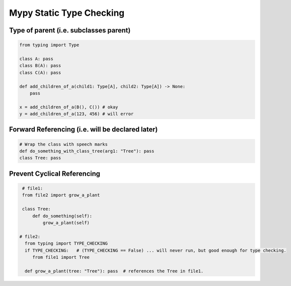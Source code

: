 Mypy Static Type Checking 
+++++++++++++++++++++++++

Type of parent (i.e. subclasses parent)
#################################################

.. code-block:: python
    
    from typing import Type
    
    class A: pass
    class B(A): pass
    class C(A): pass
    
    def add_children_of_a(child1: Type[A], child2: Type[A]) -> None:
        pass
       
    x = add_children_of_a(B(), C()) # okay
    y = add_children_of_a(123, 456) # will error


Forward Referencing (i.e. will be declared later)
##################################################


.. code-block:: python

    # Wrap the class with speech marks
    def do_something_with_class_tree(arg1: "Tree"): pass
    class Tree: pass


Prevent Cyclical Referencing
#############################

.. code-block:: python

    # file1:
    from file2 import grow_a_plant
   
    class Tree:
        def do_something(self):
            grow_a_plant(self)
    
   # file2: 
     from typing import TYPE_CHECKING
     if TYPE_CHECKING:   # (TYPE_CHECKING == False) ... will never run, but good enough for type checking.
        from file1 import Tree  
        
     def grow_a_plant(tree: "Tree"): pass  # references the Tree in file1.
        
